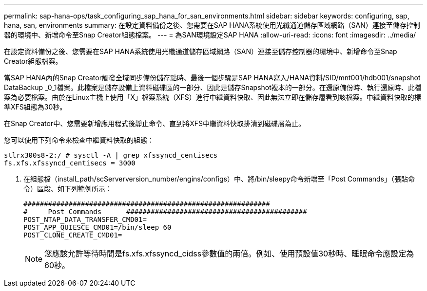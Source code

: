 ---
permalink: sap-hana-ops/task_configuring_sap_hana_for_san_environments.html 
sidebar: sidebar 
keywords: configuring, sap, hana, san, environments 
summary: 在設定資料備份之後、您需要在SAP HANA系統使用光纖通道儲存區域網路（SAN）連接至儲存控制器的環境中、新增命令至Snap Creator組態檔案。 
---
= 為SAN環境設定SAP HANA
:allow-uri-read: 
:icons: font
:imagesdir: ../media/


[role="lead"]
在設定資料備份之後、您需要在SAP HANA系統使用光纖通道儲存區域網路（SAN）連接至儲存控制器的環境中、新增命令至Snap Creator組態檔案。

當SAP HANA內的Snap Creator觸發全域同步備份儲存點時、最後一個步驟是SAP HANA寫入/HANA資料/SID/mnt001/hdb001/snapshot DataBackup _0_1檔案。此檔案是儲存設備上資料磁碟區的一部分、因此是儲存Snapshot複本的一部分。在還原備份時、執行還原時、此檔案為必要檔案。由於在Linux主機上使用「X」檔案系統（XFS）進行中繼資料快取、因此無法立即在儲存層看到該檔案。中繼資料快取的標準XFS組態為30秒。

在Snap Creator中、您需要新增應用程式後靜止命令、直到將XFS中繼資料快取排清到磁碟層為止。

您可以使用下列命令來檢查中繼資料快取的組態：

[listing]
----
stlrx300s8-2:/ # sysctl -A | grep xfssyncd_centisecs
fs.xfs.xfssyncd_centisecs = 3000
----
. 在組態檔（install_path/scServerversion_number/engins/configs）中、將/bin/sleepy命令新增至「Post Commands」（張貼命令）區段、如下列範例所示：
+
[listing]
----
############################################################
#     Post Commands      ############################################
POST_NTAP_DATA_TRANSFER_CMD01=
POST_APP_QUIESCE_CMD01=/bin/sleep 60
POST_CLONE_CREATE_CMD01=
----
+

NOTE: 您應該允許等待時間是fs.xfs.xfssyncd_cidss參數值的兩倍。例如、使用預設值30秒時、睡眠命令應設定為60秒。


